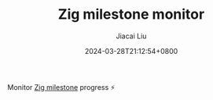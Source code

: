 #+TITLE: Zig milestone monitor
#+DATE: 2024-03-28T21:12:54+0800
#+LASTMOD: 2024-03-28T21:13:58+0800
#+AUTHOR: Jiacai Liu

Monitor [[https://github.com/ziglang/zig/milestones][Zig milestone]] progress ⚡️
